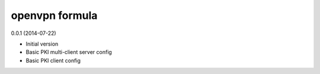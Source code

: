 openvpn formula
===============

0.0.1 (2014-07-22)

- Initial version
- Basic PKI multi-client server config
- Basic PKI client config

